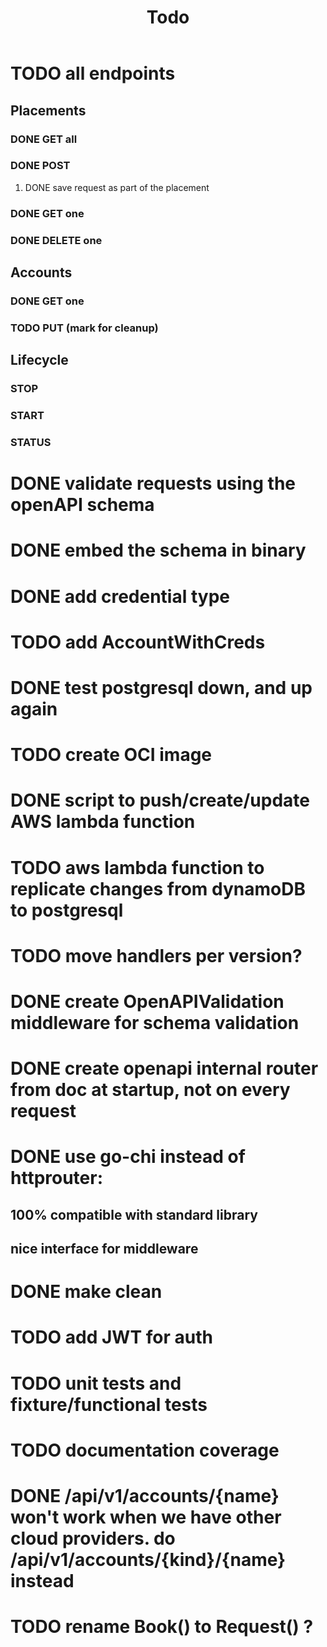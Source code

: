 #+title: Todo

* TODO all endpoints
** Placements
*** DONE GET all
*** DONE POST
**** DONE save request as part of the placement
*** DONE GET one
*** DONE DELETE one
** Accounts
*** DONE GET one
*** TODO PUT (mark for cleanup)
** Lifecycle
*** STOP
*** START
*** STATUS
* DONE validate requests using the openAPI schema
* DONE embed the schema in binary
* DONE add credential type
* TODO add AccountWithCreds
* DONE test postgresql down, and up again
* TODO create OCI image
* DONE script to push/create/update AWS lambda function
* TODO aws lambda function to replicate changes from dynamoDB to postgresql
* TODO move handlers per version?
* DONE create OpenAPIValidation middleware for schema validation
* DONE create openapi internal router from doc at startup, not on every request
* DONE use go-chi instead of httprouter:
** 100% compatible with standard library
** nice interface for middleware
* DONE make clean
* TODO add JWT for auth
* TODO unit tests and fixture/functional tests
* TODO documentation coverage
* DONE /api/v1/accounts/{name}  won't work when we have other cloud providers.  do /api/v1/accounts/{kind}/{name} instead
* TODO rename Book() to Request() ?
